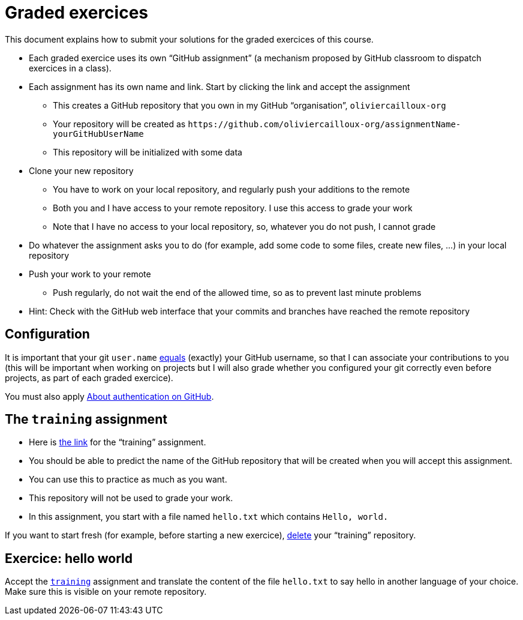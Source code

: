 = Graded exercices

This document explains how to submit your solutions for the graded exercices of this course.

* Each graded exercice uses its own “GitHub assignment” (a mechanism proposed by GitHub classroom to dispatch exercices in a class).
* Each assignment has its own name and link. Start by clicking the link and accept the assignment
** This creates a GitHub repository that you own in my GitHub “organisation”, `oliviercailloux-org`
** Your repository will be created as `+https://github.com/oliviercailloux-org/assignmentName-yourGitHubUserName+`
** This repository will be initialized with some data
* Clone your new repository
** You have to work on your local repository, and regularly push your additions to the remote
** Both you and I have access to your remote repository. I use this access to grade your work
** Note that I have no access to your local repository, so, whatever you do not push, I cannot grade
* Do whatever the assignment asks you to do (for example, add some code to some files, create new files, …) in your local repository
* Push your work to your remote
** Push regularly, do not wait the end of the allowed time, so as to prevent last minute problems
* Hint: Check with the GitHub web interface that your commits and branches have reached the remote repository

== Configuration
It is important that your git `user.name` https://github.com/oliviercailloux/java-course/blob/main/Git/README.adoc#Configure-git[equals] (exactly) your GitHub username, so that I can associate your contributions to you (this will be important when working on projects but I will also grade whether you configured your git correctly even before projects, as part of each graded exercice).

You must also apply https://github.com/oliviercailloux/java-course/blob/main/Git/README.adoc#About-authentication-on-GitHub[About authentication on GitHub].

== The `training` assignment
* Here is https://classroom.github.com/a/uAsNcmqi[the link] for the “training” assignment. 
* You should be able to predict the name of the GitHub repository that will be created when you will accept this assignment.
* You can use this to practice as much as you want. 
* This repository will not be used to grade your work.
* In this assignment, you start with a file named `hello.txt` which contains `Hello, world.`

If you want to start fresh (for example, before starting a new exercice), https://docs.github.com/repositories/creating-and-managing-repositories/deleting-a-repository[delete] your “training” repository.

== Exercice: hello world
Accept the https://classroom.github.com/a/uAsNcmqi[`training`] assignment and translate the content of the file `hello.txt` to say hello in another language of your choice. Make sure this is visible on your remote repository.

